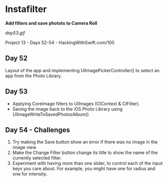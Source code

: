 * Instafilter

*Add filters and save photots to Camera Roll*

[[day53.gif]]

Project 13 - Days 52-54 - HackingWithSwift.com/100

** Day 52
Layout of the app and implementing UIImagePickerController() to select an app from the Photo Library.
** Day 53
 - Applying CoreImage filters to UIImages (CIContext & CIFilter).
 - Saving the image back to the iOS Photo Library using UIImageWriteToSavedPhotosAlbum()
** Day 54 - Challenges
1. Try making the Save button show an error if there was no image in the image view.
2. Make the Change Filter button change its title to show the name of the currently selected filter.
3. Experiment with having more than one slider, to control each of the input keys you care about. For example, you might have one for radius and one for intensity.
